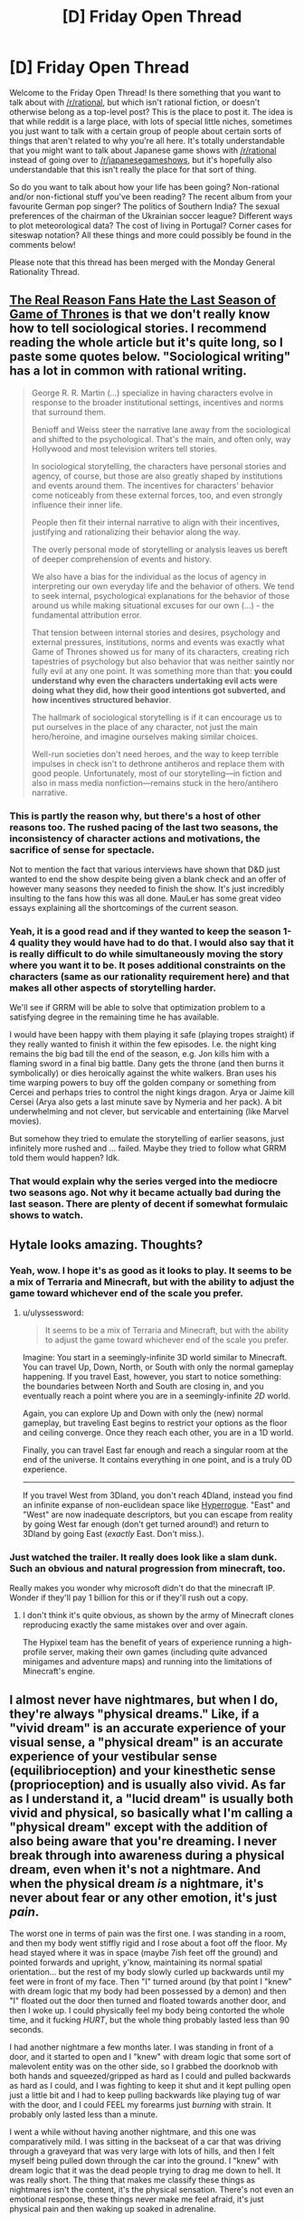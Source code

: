 #+TITLE: [D] Friday Open Thread

* [D] Friday Open Thread
:PROPERTIES:
:Author: AutoModerator
:Score: 24
:DateUnix: 1558710406.0
:DateShort: 2019-May-24
:END:
Welcome to the Friday Open Thread! Is there something that you want to talk about with [[/r/rational]], but which isn't rational fiction, or doesn't otherwise belong as a top-level post? This is the place to post it. The idea is that while reddit is a large place, with lots of special little niches, sometimes you just want to talk with a certain group of people about certain sorts of things that aren't related to why you're all here. It's totally understandable that you might want to talk about Japanese game shows with [[/r/rational]] instead of going over to [[/r/japanesegameshows]], but it's hopefully also understandable that this isn't really the place for that sort of thing.

So do you want to talk about how your life has been going? Non-rational and/or non-fictional stuff you've been reading? The recent album from your favourite German pop singer? The politics of Southern India? The sexual preferences of the chairman of the Ukrainian soccer league? Different ways to plot meteorological data? The cost of living in Portugal? Corner cases for siteswap notation? All these things and more could possibly be found in the comments below!

Please note that this thread has been merged with the Monday General Rationality Thread.


** [[https://blogs.scientificamerican.com/observations/the-real-reason-fans-hate-the-last-season-of-game-of-thrones/][The Real Reason Fans Hate the Last Season of Game of Thrones]] is that we don't really know how to tell *sociological stories*. I recommend reading the whole article but it's quite long, so I paste some quotes below. "Sociological writing" has a lot in common with rational writing.

#+begin_quote
  George R. R. Martin (...) specialize in having characters evolve in response to the broader institutional settings, incentives and norms that surround them.

  Benioff and Weiss steer the narrative lane away from the sociological and shifted to the psychological. That's the main, and often only, way Hollywood and most television writers tell stories.

  In sociological storytelling, the characters have personal stories and agency, of course, but those are also greatly shaped by institutions and events around them. The incentives for characters' behavior come noticeably from these external forces, too, and even strongly influence their inner life.

  People then fit their internal narrative to align with their incentives, justifying and rationalizing their behavior along the way.

  The overly personal mode of storytelling or analysis leaves us bereft of deeper comprehension of events and history.

  We also have a bias for the individual as the locus of agency in interpreting our own everyday life and the behavior of others. We tend to seek internal, psychological explanations for the behavior of those around us while making situational excuses for our own (...) - the fundamental attribution error.

  That tension between internal stories and desires, psychology and external pressures, institutions, norms and events was exactly what Game of Thrones showed us for many of its characters, creating rich tapestries of psychology but also behavior that was neither saintly nor fully evil at any one point. It was something more than that: *you could understand why even the characters undertaking evil acts were doing what they did, how their good intentions got subverted, and how incentives structured behavior*.

  The hallmark of sociological storytelling is if it can encourage us to put ourselves in the place of any character, not just the main hero/heroine, and imagine ourselves making similar choices.

  Well-run societies don't need heroes, and the way to keep terrible impulses in check isn't to dethrone antiheros and replace them with good people. Unfortunately, most of our storytelling---in fiction and also in mass media nonfiction---remains stuck in the hero/antihero narrative.
#+end_quote
:PROPERTIES:
:Author: onestojan
:Score: 28
:DateUnix: 1558716710.0
:DateShort: 2019-May-24
:END:

*** This is partly the reason why, but there's a host of other reasons too. The rushed pacing of the last two seasons, the inconsistency of character actions and motivations, the sacrifice of sense for spectacle.

Not to mention the fact that various interviews have shown that D&D just wanted to end the show despite being given a blank check and an offer of however many seasons they needed to finish the show. It's just incredibly insulting to the fans how this was all done. MauLer has some great video essays explaining all the shortcomings of the current season.
:PROPERTIES:
:Author: SkyTroupe
:Score: 16
:DateUnix: 1558725984.0
:DateShort: 2019-May-24
:END:


*** Yeah, it is a good read and if they wanted to keep the season 1-4 quality they would have had to do that. I would also say that it is really difficult to do while simultaneously moving the story where you want it to be. It poses additional constraints on the characters (same as our rationality requirement here) and that makes all other aspects of storytelling harder.

We'll see if GRRM will be able to solve that optimization problem to a satisfying degree in the remaining time he has available.

I would have been happy with them playing it safe (playing tropes straight) if they really wanted to finish it within the few episodes. I.e. the night king remains the big bad till the end of the season, e.g. Jon kills him with a flaming sword in a final big battle. Dany gets the throne (and then burns it symbolically) or dies heroically against the white walkers. Bran uses his time warping powers to buy off the golden company or something from Cercei and perhaps tries to control the night kings dragon. Arya or Jaime kill Cersei (Arya also gets a last minute save by Nymeria and her pack). A bit underwhelming and not clever, but servicable and entertaining (like Marvel movies).

But somehow they tried to emulate the storytelling of earlier seasons, just infinitely more rushed and ... failed. Maybe they tried to follow what GRRM told them would happen? Idk.
:PROPERTIES:
:Author: tobias3
:Score: 8
:DateUnix: 1558744825.0
:DateShort: 2019-May-25
:END:


*** That would explain why the series verged into the mediocre two seasons ago. Not why it became actually bad during the last season. There are plenty of decent if somewhat formulaic shows to watch.
:PROPERTIES:
:Author: Bowbreaker
:Score: 3
:DateUnix: 1558775437.0
:DateShort: 2019-May-25
:END:


** Hytale looks amazing. Thoughts?
:PROPERTIES:
:Author: CouteauBleu
:Score: 14
:DateUnix: 1558715699.0
:DateShort: 2019-May-24
:END:

*** Yeah, wow. I hope it's as good as it looks to play. It seems to be a mix of Terraria and Minecraft, but with the ability to adjust the game toward whichever end of the scale you prefer.
:PROPERTIES:
:Author: Lightwavers
:Score: 7
:DateUnix: 1558732612.0
:DateShort: 2019-May-25
:END:

**** u/ulyssessword:
#+begin_quote
  It seems to be a mix of Terraria and Minecraft, but with the ability to adjust the game toward whichever end of the scale you prefer.
#+end_quote

Imagine: You start in a seemingly-infinite 3D world similar to Minecraft. You can travel Up, Down, North, or South with only the normal gameplay happening. If you travel East, however, you start to notice something: the boundaries between North and South are closing in, and you eventually reach a point where you are in a seemingly-infinite /2D/ world.

Again, you can explore Up and Down with only the (new) normal gameplay, but traveling East begins to restrict your options as the floor and ceiling converge. Once they reach each other, you are in a 1D world.

Finally, you can travel East far enough and reach a singular room at the end of the universe. It contains everything in one point, and is a truly 0D experience.

--------------

If you travel West from 3Dland, you don't reach 4Dland, instead you find an infinite expanse of non-euclidean space like [[https://zenorogue.itch.io/hyperrogue][Hyperrogue]]. "East" and "West" are now inadequate descriptors, but you can escape from reality by going West far enough (don't get turned around!) and return to 3Dland by going East (/exactly/ East. Don't miss.).
:PROPERTIES:
:Author: ulyssessword
:Score: 14
:DateUnix: 1558736381.0
:DateShort: 2019-May-25
:END:


*** Just watched the trailer. It really does look like a slam dunk. Such an obvious and natural progression from minecraft, too.

Really makes you wonder why microsoft didn't do that the minecraft IP. Wonder if they'll pay 1 billion for this or if they'll rush out a copy.
:PROPERTIES:
:Author: GlueBoy
:Score: 5
:DateUnix: 1558721342.0
:DateShort: 2019-May-24
:END:

**** I don't think it's quite obvious, as shown by the army of Minecraft clones reproducing exactly the same mistakes over and over again.

The Hypixel team has the benefit of years of experience running a high-profile server, making their own games (including quite advanced minigames and adventure maps) and running into the limitations of Minecraft's engine.
:PROPERTIES:
:Author: CouteauBleu
:Score: 8
:DateUnix: 1558728007.0
:DateShort: 2019-May-25
:END:


** I almost never have nightmares, but when I do, they're always "physical dreams." Like, if a "vivid dream" is an accurate experience of your visual sense, a "physical dream" is an accurate experience of your vestibular sense (equilibrioception) and your kinesthetic sense (proprioception) and is usually also vivid. As far as I understand it, a "lucid dream" is usually both vivid and physical, so basically what I'm calling a "physical dream" except with the addition of also being aware that you're dreaming. I never break through into awareness during a physical dream, even when it's not a nightmare. And when the physical dream /is/ a nightmare, it's never about fear or any other emotion, it's just /pain/.

The worst one in terms of pain was the first one. I was standing in a room, and then my body went stiffly rigid and I rose about a foot off the floor. My head stayed where it was in space (maybe 7ish feet off the ground) and pointed forwards and upright, y'know, maintaining its normal spatial orientation... but the rest of my body slowly curled up backwards until my feet were in front of my face. Then "I" turned around (by that point I "knew" with dream logic that my body had been possessed by a demon) and then "I" floated out the door then turned and floated towards another door, and then I woke up. I could physically feel my body being contorted the whole time, and it fucking /HURT/, but the whole thing probably lasted less than 90 seconds.

I had another nightmare a few months later. I was standing in front of a door, and it started to open and I "knew" with dream logic that some sort of malevolent entity was on the other side, so I grabbed the doorknob with both hands and squeezed/gripped as hard as I could and pulled backwards as hard as I could, and I was fighting to keep it shut and it kept pulling open just a little bit and I had to keep pulling backwards like playing tug of war with the door, and I could FEEL my forearms just /burning/ with strain. It probably only lasted less than a minute.

I went a while without having another nightmare, and this one was comparatively mild. I was sitting in the backseat of a car that was driving through a graveyard that was very large with lots of hills, and then I felt myself being pulled down through the car into the ground. I "knew" with dream logic that it was the dead people trying to drag me down to hell. It was really short. The thing that makes me classify these things as nightmares isn't the content, it's the physical sensation. There's not even an emotional response, these things never make me feel afraid, it's just physical pain and then waking up soaked in adrenaline.

The last one was several months ago. Maybe January? Anyways, I dreamt that I was lying in bed in my bedroom from the house that I lived in from ages 3 to 19. My eyes were closed, but I knew where I was. I felt a presence. There was a door to the outside next to the window, which dream logic just accepted as normal because brains are stupid globs of jelly-flesh. The door opened. I "knew" with dream logic that whatever had opened the door intended to kill me. I kept my eyes closed and immediately started "believing" that it was my younger brother because "sneaking in through /my/ door" was a thing he would do sometimes so my parents wouldn't catch him (which is absolutely false and has zero basis in reality, but I was intentionally "believing" it because I "knew" that the entity could hear my thoughts and would attack immediately if It knew that I knew It was there; think HPMOR's description of an Occlumency barrier or the thing Mrs. Coulter does near the end of The Amber Spyglass). I laid there with my eyes closed pretending to believe that it was my younger brother, while the entity walked over to the side of my bed. I jerked up and swung to the left to try to start hitting/pushing/fighting the entity. The dream ended probably literally less than 2 seconds later, but in that brief window of time, I vividly saw a full-on skeleton with glowing eyes and sharp teeth, and it started *biting* my hands and my forearms, and I could physically feel the teeth penetrating my flesh. I woke up and I could feel the adrenaline soaking into my muscles, especially in the forearm area. I just so happened to be facing left with my arms outstretched, in almost the exact same position I had been in during the biting. I got up to pee, then looked at the clock and it was like 4:30am. I'd only been asleep for like 4 or 5 hours, but idk if you've ever tried to go sleep immediately after a surge of adrenaline but it just doesn't work so I just stayed up.

I have vivid dreams severals of times a week, sometimes 3 or 4 times in a single night and always at least twice a week, if not 3 or 4 times a week, and once every three to five weeks I'll have a "physical dream" where I can feel my body, and the content of those is almost always, like, I've discovered a new way of jumping. Usually it's something like either jumping straight up 10 feet, then when I land jump immediately and it's like 20 feet straight up, and repeat that until I'm 50+ feet in the air, or alternatively I'll "discover" how to jump while running and each bound get between 10 and 30 feet vertical but go forwards like 50 feet every time I jump and it feels like flying, and those ones are just radical. The jumping is always weird and different (though usually it falls into one of those two broad categories of jumping high or jumping long) and I can feel my hamstrings actually doing the jumping, and I can feel the same type of sense of acceleration as if the little hairs in my inner ear were wibbling around IRL. If the tradeoff for that is that once every 7 to 15 months I have to experience the sensation of a demon ripping my body apart, and a genie told me he could permanently poof away the "physical dream" nightmares but the rest of the dream stuff would go away too, I don't think I'd take him up on it.
:PROPERTIES:
:Author: ElizabethRobinThales
:Score: 8
:DateUnix: 1558713883.0
:DateShort: 2019-May-24
:END:

*** u/blasted0glass:
#+begin_quote
  I vividly saw a full-on skeleton with glowing eyes and sharp teeth, and it started biting my hands and my forearms
#+end_quote

That's freaking terrifying. I'm sorry you have nightmares like that; most of my nightmares tend to be boring "I Won't Make the Rent in Time" sorts of dreams.

The ability to fly and throw Ki blasts makes my fantastic dreams less nightmarish, almost no matter what happens in them. Being able to fly is my lucid dream indicator. It is not as mundane as light switches or as dangerous as checking mirrors, but I find it convenient. As far as I can tell most people in my day to day life never notice me checking if I can fly with a thought.
:PROPERTIES:
:Author: blasted0glass
:Score: 4
:DateUnix: 1558748587.0
:DateShort: 2019-May-25
:END:

**** u/ElizabethRobinThales:
#+begin_quote
  That's freaking terrifying.
#+end_quote

Honestly though the first one was the absolute worst. Like, [[https://i.pinimg.com/originals/fb/e4/54/fbe45452ea2e5a21b4b3d496cc21b446.jpg][look at this picture]] and mentally flip it so his head is right side up. Look how far dude's feet are from his head. There was a lot of unnatural bending of the spine to get my feet in front of my face.
:PROPERTIES:
:Author: ElizabethRobinThales
:Score: 2
:DateUnix: 1558749568.0
:DateShort: 2019-May-25
:END:


*** The only time I ever experienced pain in a dream was a similar situations, demons and all that. In my case it was related to sleep paralysis.

Normally I can maintain a pretty good separation between my real body and my imagined body, that time I found I couldn't move either. After warning me about the dangers of "exploring the dreaming realm" the creature decided to "teach me a lesson". Eventually I managed to get around those restrictions by influencing the environment, having an employee of the building we were in sneak up behind it and hit it.

At that point I was able to move again and quickly woke myself up.

If you find yourself lucid enough you might try just occupying another body, after all you're already disembodies, right? You could also try moving an imaginary body while you're awake, to help you find that line between your real body and what you're imagining in a dream. Ideally you'd be able to feel both.

I hear video games can help people with nightmares, I suspect that's because it's getting you used to controlling a body that isn't tied to your real body, although in your case I worry that kind of thing might affect the physicality of your dreams.
:PROPERTIES:
:Author: traverseda
:Score: 3
:DateUnix: 1558721427.0
:DateShort: 2019-May-24
:END:

**** u/ElizabethRobinThales:
#+begin_quote
  In my case it was related to sleep paralysis.
#+end_quote

When I was 3 and 4, I was /really good at dreaming/. Like, I could just decide before bed to dream and I'd do so, and it was even more like real life than the dreams I have nowadays. At some point around 4, I started having sleep paralysis, though I didn't know that's what it was or that other people experienced it until more than a decade later. I never saw humanoid shapes or felt something sitting on my chest or any of that common sleep paralysis stuff. I'd be lying in bed and feel like I hadn't gone to sleep yet, and dozens and dozens of what my 4-year-old brain decided to label as "pirates" would enter the room through the door. The "pirates" were circles - not spheres, circles - with staticky writhing outlines, and they moved along 2-D surfaces like the walls and the dresser/mirror and the ceiling. If I had to guess I'd say they were between 9 and 15 inches wide, and they mostly stayed towards the far end of the room. Of course I was very afraid of them.

At some point all that stopped and I didn't really dream particularly often for the next 15ish years, maybe once every month or two, and they weren't that vivid when I had them. However, for at least 5 years after the "pirates," I would hear voices that sounded like the living room TV was on, but it wasn't. I felt uneasy dread while listening the voices. Apparently hearing voices is another symptom of sleep paralysis.

#+begin_quote
  after all you're already disembodied, right?
#+end_quote

Nope, I definitely feel like I'm physically embodied in these dreams, that's what makes it feel so disturbing. It doesn't feel like sleep paralysis at all, it's not like I can feel my body lying in bed but it's paralyzed, I can feel my "dream body" exactly like IRL and everything that it does (or that is done to it).

#+begin_quote
  I hear video games can help people with nightmares
#+end_quote

Definitely. I've had plenty of dreams that /could/ have been nightmares, but I don't count them as such. They're like "action dreams." Situations that ought to be scary and ought to make me run away, I just play along with it and fight. Like, it's been about a year since the last time I had one of these dreams, probably because I sold my xbox like a year and a half ago, but I used to occasionally have CoD Nazi Zombies dreams where I was running around weird Escherian buildings and not even shooting the zombies, just running away from and jumping over them. I had a dream once where I was in a pizza place sitting at the table and the waiter started trying to assault me with a gun, and I ran away into the kitchen and he was chasing me, but then I turned around and started fighting him and grabbed him and started doing that "jumping over and over and getting higher and higher each time" thing and just slamming the guy into the ground every time I touched down. There was one that started off kinda scary that involved being underwater and being repeatedly charged head-on by a shark, but every time I'd just put out my hands and grab it by the nose and bounce backwards off it, and after a short time there was a "scene change" and I was suddenly just sitting on a populated beach and the dream continued like a normal dream. Situations still occasionally happen in dreams, but it's rare, and when it happens I don't really feel fear because I'm never not in control of the situation.

I have a theory that the "occasionally feeling my body get ripped apart by a demon in my sleep" thing is due to the "mind-muscle connection" thing (focusing 100% of your attention on /feeling the muscle/ as you expand/contract it). I started lifting weights just about exactly 4 years ago. The first weird "physical dream" happened a little over a year later, a few months after I started "getting it" and really working out properly instead of flailing around like a noob. I recentlyish went about 15 months (maybe?) without lifting weights due to physical/health issues and moving into an inconvenient living situation, but I started back up again about 5 months ago around the end of December or beginning of January, and the latest one with the skeleton biting me happened within six weeks of starting to lift again, in like February. So idk. It's not like I'm gonna stop lifting, even if I had a /severe/ injury that sidelined me for like 5 years, I'd still start up again when I eventually recovered, I'm gonna lift until I'm in my fukin 80s (assuming I make it that long).
:PROPERTIES:
:Author: ElizabethRobinThales
:Score: 5
:DateUnix: 1558726992.0
:DateShort: 2019-May-25
:END:

***** u/blasted0glass:
#+begin_quote
  The "pirates" were circles - not spheres, circles - with staticky writhing outlines, and they moved along 2-D surfaces like the walls and the dresser/mirror and the ceiling.
#+end_quote

That bizarre description has given me a lot of insight regarding nightmares I had when I was younger. I knew about sleep paralysis and that it made one feel hallucinatory intruders, but until I read that it didn't occur to me that my own nightmares might have ever featured sleep paralysis hallucinations.
:PROPERTIES:
:Author: blasted0glass
:Score: 3
:DateUnix: 1558748118.0
:DateShort: 2019-May-25
:END:

****** Yep. Lots of people talk about things like a "shadow man" or a demon standing at the foot of your bed, but it can be as simple as feeling like an intruder is in the room accompanied by a feeling of fear, and as complicated as feeling like you're being dragged off of your bed.
:PROPERTIES:
:Author: ElizabethRobinThales
:Score: 3
:DateUnix: 1558750086.0
:DateShort: 2019-May-25
:END:

******* "The quantum foam is full of innumerable suffering souls crying out for your help and they are going to inadvertently absorb you if you accidentally touch them" is also quite removed, but other parts of your description of pirates--"staticy", "writhing', "on the other side of the room"--made me realize what kind of hallucination it was. Also there is the literal paralysis, which I attributed to just being terrified, but which in retrospect definitely looks more like a symptom than a choice.
:PROPERTIES:
:Author: blasted0glass
:Score: 2
:DateUnix: 1558762072.0
:DateShort: 2019-May-25
:END:

******** u/ElizabethRobinThales:
#+begin_quote
  "The quantum foam is full of innumerable suffering souls crying out for your help and they are going to inadvertently absorb you if you accidentally touch them"
#+end_quote

I mean that might or might not be true and in fact /is/ true in some versions of reality if there be infinite versions of reality but /whaaaaat???/ Where did /that/ come from? Is that what you were dreaming about?
:PROPERTIES:
:Author: ElizabethRobinThales
:Score: 2
:DateUnix: 1558795640.0
:DateShort: 2019-May-25
:END:

********* That was the nightmare. I only had it a few times. Before I had heard of quantum foam, ito me it was just "practically infinitely many in that small area." The way the 'souls' were frothing points in geometric patterns and too numerous to keep track of makes quantum foam a good way to describe them, though. I remember staring at the phenomenon and getting sucked down a fractal abyss.
:PROPERTIES:
:Author: blasted0glass
:Score: 2
:DateUnix: 1558881179.0
:DateShort: 2019-May-26
:END:

********** Yeah, that definitely reminds me of little me's "pirate" problem.
:PROPERTIES:
:Author: ElizabethRobinThales
:Score: 1
:DateUnix: 1558892885.0
:DateShort: 2019-May-26
:END:


****** Oh, forgot to mention that the circles were inky black.
:PROPERTIES:
:Author: ElizabethRobinThales
:Score: 2
:DateUnix: 1558751094.0
:DateShort: 2019-May-25
:END:


*** I've been informed that the knowledge that you can feel pain in dreams is a minor infohazard, so you may want to add something to the effect of that at the top of your comment. Knowing this community, it won't do anything, but I think it may be best to have a warning up anyway.

If you want to stop the nightmares, I believe the techniques for lucid dreaming will help. They helped me, at any rate. Keep a dream journal, make it a habit to write in it immediately upon waking up, note down comment elements of a dream, make it a habit to pause and do a reality check every so often or upon seeing one of these elements---all that good stuff. By making reality checks a habit, you increase the chances that you'll do one in a dream as well. And then you'll be in control. When facing nightmares with full awareness, I tend to subvert them instead of just blasting them away or something. For example, I might make the ogre with knives for hands have a slightly dumb but caring personality, and give him a backstory, and alter his appearance a bit to match. Do these changes often enough and they'll stick eventually even when you're not aware you're dreaming.

Hope that helps.
:PROPERTIES:
:Author: Lightwavers
:Score: 3
:DateUnix: 1558733017.0
:DateShort: 2019-May-25
:END:

**** Are you telling me that the "Pinch me. I think I'm dreaming. And obviously you don't feel pain in your dreams" thing that is repeatedly used in media is actually a benevolent infohazard protection meme to maximize the amount of people who believe that you can't feel pain in dreams?
:PROPERTIES:
:Author: Bowbreaker
:Score: 11
:DateUnix: 1558776137.0
:DateShort: 2019-May-25
:END:

***** Not on purpose, but I think you could definitely see it that way.
:PROPERTIES:
:Author: Lightwavers
:Score: 2
:DateUnix: 1558801303.0
:DateShort: 2019-May-25
:END:


**** [deleted]
:PROPERTIES:
:Score: 3
:DateUnix: 1558735040.0
:DateShort: 2019-May-25
:END:

***** I can confirm that the infohazard located in the spoiler text can be picked up from learning about it.
:PROPERTIES:
:Author: Lightwavers
:Score: 1
:DateUnix: 1558735127.0
:DateShort: 2019-May-25
:END:

****** [deleted]
:PROPERTIES:
:Score: 1
:DateUnix: 1558736410.0
:DateShort: 2019-May-25
:END:

******* Unfortunately I know of no widespread study done on it. It is indeed rare, enough so that it's hard to gather a significant amount of people for more than a case study. Still, experiences do tell us something, and I am not the only one to have experiences with the phenomenon. Someone I know has experienced it after hearing the information, and while that's not ironclad proof it does square with what else we know of how dreams work.

Lucid Dreaming, by Stephen LaBerge, is a great book if you want to know more about the subject in general.

Edit: spelling.
:PROPERTIES:
:Author: Lightwavers
:Score: -1
:DateUnix: 1558740488.0
:DateShort: 2019-May-25
:END:


**** I read a few things before posting that comment.

Dream pain is /exceptionally/ uncommon. It's even more uncommon than being able to taste or smell during a dream, which is something like less than 1%. Loads of people know that /that/ is physically possible, yet none of them spontaneously start being able to smell or taste as a result of that knowledge.

Given that people don't start experiencing dream pain just by having been exposed to the knowledge that it's within the realm of possibility, I don't agree that it qualifies as an infohazard. Who informed you that it's an infohazard and what qualifies them to make such an assertion? Because the people who research this stuff for a living say that dream pain is a result of things like getting a cramp while you're asleep or having pins and needles from lying in such a way that you cut off circulation to a limb, or a result of chronic pain. The conditions necessary to produce dream pain (somatosensory stimulation like pressure or pain) /will/ produce dream pain regardless of whether or not the person exposed to those conditions is aware of that possibility, and it doesn't happen in the absence of somatosensory stimulation unless you've been targeted by .

EDIT:

Um, /targeted by/ .

EDIT:

Hmm...

I was just trying to be creepy there at the end, the pain dreams really did happen exactly as described.
:PROPERTIES:
:Author: ElizabethRobinThales
:Score: 3
:DateUnix: 1558736448.0
:DateShort: 2019-May-25
:END:

***** Hey, I am Lightwavers source, thanks to Noumero for paging me.

I did get the first and only pain dreams in my life after being told that dream pain knowledge can be contagious by a friend, duration about a week, mild pain. Since then I've sent out word to 80 people here on [[/r/rational]] and asked them to please report back to me either positive and negative status. One third of people reported back, mostly negative.

3 were already naturally experiencing the phenomenon, so we have ridiculously high baserate here on the sub or rolled REALLY well with the small survey size. Two reported having started pain dreams.

One of these described their experience as "extreme pain, one week of pure torture".

Ergo: low infection rate (lower than naturally occuring), shortness of experienced period seems pretty safe, but the one outlier of "extreme pain" makes me wary to go parade this around.
:PROPERTIES:
:Author: SvalbardCaretaker
:Score: 4
:DateUnix: 1558773042.0
:DateShort: 2019-May-25
:END:

****** If this /is/ an infohazard (which it isn't) then it's one of the most /extraordinarily poorly/ contained infohazards.

#+begin_quote
  [[https://www.reddit.com/r/LucidDreaming/comments/7223vb/can_you_feel_pain_in_a_lucid_dream/]]

  [[https://www.reddit.com/r/nosleep/comments/2v6wy8/i_felt_pain_in_a_dream/]]

  [[https://www.reddit.com/r/LucidDreaming/comments/ahptsw/pain_in_dreams/]]

  [[https://www.reddit.com/r/Dreams/comments/ab8mo6/intense_physical_pain_in_my_dream/]]

  [[https://www.reddit.com/r/explainlikeimfive/comments/1scew9/why_can_i_feel_physical_pain_in_dreams/]]

  [[https://www.reddit.com/r/LucidDreaming/comments/6ythy6/do_you_feel_pain_in_dreams/]]

  [[https://www.reddit.com/r/LucidDreaming/comments/15macj/does_physical_pain_feel_real_in_your_dreams/]]

  [[https://www.reddit.com/r/LucidDreaming/comments/21837g/who_else_experiences_physical_pain_while_dreaming/]]

  [[https://www.reddit.com/r/LucidDreaming/comments/2it70g/have_you_ever_felt_real_pain_in_your_dreams/]]

  [[https://www.reddit.com/r/Dreams/comments/82ajcn/dreams_involving_intense_physical_pain/]]

  [[https://www.reddit.com/r/Dreams/comments/a69xk9/feeling_pain_in_dreams/]]

  [[https://www.reddit.com/r/Dreams/comments/b2n7am/felt_physical_pain_in_my_dream/]]

  [[https://www.reddit.com/r/LucidDreaming/comments/bfzep2/can_you_feel_physical_pain_in_lucid_dream/]]

  [[https://www.reddit.com/r/Dreams/comments/bs90bv/feeling_pain_from_a_dream_after_waking_up/]]

  [[https://www.reddit.com/r/Dreams/comments/awhdia/can_anyone_else_taste_smell_feel_pain_and_read_in/]]

  [[https://www.reddit.com/r/Dreams/comments/ankiz3/horrible_pain/]]

  [[https://www.reddit.com/r/Dreams/comments/95w9nb/have_you_ever_experienced_physical_pain_in_dreams/]]

  [[https://www.reddit.com/r/Dreams/comments/a4882c/i_could_feel_the_pain_in_my_sleep/]]

  [[https://www.reddit.com/r/Dreams/comments/bnf2cl/can_you_feel_pain_in_your_dreams/]]
#+end_quote

I'm sure I could find dozens and dozens more, but I think I've made my point.

This seems to be a "prominent" lucid dreaming website:

#+begin_quote
  [[https://www.world-of-lucid-dreaming.com/can-you-feel-pain-in-lucid-dreams.html]]
#+end_quote

They don't seem to have any problem propagating that information.

According to this...

#+begin_quote
  [[https://www.researchgate.net/publication/298430929_The_Nature_and_Prevalence_of_Pain_in_Dreams]]
#+end_quote

... close to 50% of people report having experienced dream pain at least once, which is much more in line with the abundance of self-reporting across reddit than whatever other thing I read that implanted the "rarer than 1%" idea in my head, probably this:

[[https://pdfs.semanticscholar.org/d277/b3611b5dc060b219fc8f9d1bc1a47c949a19.pdf]]

Another article citing 1%:

#+begin_quote
  [[https://pdfs.semanticscholar.org/4c1a/47dd3d548d872c96cd0bfa80788088117b40.pdf][Although some theorists have suggested that pain sensations cannot be part of the dreaming world, research has shown that pain sensations occur in about 1% of the dreams in healthy persons and in about 30% of patients with acute, severe pain.]]
#+end_quote

They /could/ be compatible, if 50 out of 100 people reported having had at least one pain dream but 5000 total dreams were recorded (ie 50 dreams recorded per person).

There's this as well:

[[https://journals.ub.uni-heidelberg.de/index.php/IJoDR/article/view/9074/2922]]

I am still unconvinced by what has been presented to my by you and by [[/u/Lightwavers]] as evidence.
:PROPERTIES:
:Author: ElizabethRobinThales
:Score: 2
:DateUnix: 1558801429.0
:DateShort: 2019-May-25
:END:

******* Just because an infohazard is poorly contained does not mean it isn't an infohazard. Your sources back up the statement that pain in dream is something people experience. All we need now is a study testing whether the frequency increases when people are told about the phenomenon. Since you won't accept anecdotes (which is fair) we could set up a poll over the internet or raise awareness until it catches an actual scientist's attention.
:PROPERTIES:
:Author: Lightwavers
:Score: 3
:DateUnix: 1558801731.0
:DateShort: 2019-May-25
:END:

******** You go ahead and feel free to do whatever it is you think you need to do. Please try not to embarrass yourself (and by extension the wider "rational" community) by pestering actual scientists and kicking off another Basilisk situation.
:PROPERTIES:
:Author: ElizabethRobinThales
:Score: 1
:DateUnix: 1558802179.0
:DateShort: 2019-May-25
:END:

********* You seem antagonistic. Please try to calm down. I'm not an enemy tribe. If you were honestly curious about the outcome I believe you would support this instead of ridiculing the idea of experimenting.
:PROPERTIES:
:Author: Lightwavers
:Score: 4
:DateUnix: 1558802417.0
:DateShort: 2019-May-25
:END:

********** Like I said, broheim, you go ahead and feel free to do whatever it is you think you need to do.
:PROPERTIES:
:Author: ElizabethRobinThales
:Score: 0
:DateUnix: 1558802572.0
:DateShort: 2019-May-25
:END:

*********** You seem oddly dismissive. You care enough about the subject to argue with a stranger on Reddit, but not enough to see an actual experiment through?
:PROPERTIES:
:Author: Lightwavers
:Score: 4
:DateUnix: 1558802732.0
:DateShort: 2019-May-25
:END:

************ u/ElizabethRobinThales:
#+begin_quote
  All we need now is a study testing whether the frequency increases when people are told about the phenomenon.
#+end_quote

See this comment:

[[https://www.reddit.com/r/rational/comments/bsi11p/d_friday_open_thread/eorf0r3/]]
:PROPERTIES:
:Author: ElizabethRobinThales
:Score: 1
:DateUnix: 1558806249.0
:DateShort: 2019-May-25
:END:

************* Awesome, so you just proved it correct.

#+begin_quote
  Only 17.6 percent of the number of people who had experienced a pain dream before in their lives had another one after being told it was possible.
#+end_quote

This proves that the infohazard can be spread memetically.
:PROPERTIES:
:Author: Lightwavers
:Score: 2
:DateUnix: 1558822473.0
:DateShort: 2019-May-26
:END:

************** You need to work on your reading comprehension.
:PROPERTIES:
:Author: ElizabethRobinThales
:Score: 1
:DateUnix: 1558822549.0
:DateShort: 2019-May-26
:END:

*************** One of us certainly does.
:PROPERTIES:
:Author: Lightwavers
:Score: 2
:DateUnix: 1558822594.0
:DateShort: 2019-May-26
:END:

**************** Yeah, /you./
:PROPERTIES:
:Author: ElizabethRobinThales
:Score: 1
:DateUnix: 1558822608.0
:DateShort: 2019-May-26
:END:


************** Let's try that again.

Explain /how/ X proves Y, please.
:PROPERTIES:
:Author: ElizabethRobinThales
:Score: 1
:DateUnix: 1558822671.0
:DateShort: 2019-May-26
:END:

*************** u/Lightwavers:
#+begin_quote
  ...17.6 percent of the number of people who had experienced a pain dream before in their lives had another one after being told it was possible.
#+end_quote

So ... there you go?
:PROPERTIES:
:Author: Lightwavers
:Score: 2
:DateUnix: 1558822827.0
:DateShort: 2019-May-26
:END:

**************** Wow. You really /are/ dense. Lemme try rewording that since you seem to be having a hard time with it.

#+begin_quote
  At the beginning of the study, 185 people were told that it is possible to feel pain in a dream.

  91 of those people reported that they had had a pain dream at some point in their life before the study began.

  16 people had a pain dream over the course of the study.

  16 is 17.6% of 91.
#+end_quote

All 16 of those people could've been from the group that hadn't had a pain dream before. I doubt it, because I suspect that people prone to it are prone to it and people not prone to it aren't prone to it, but I'll grant that to you for the sake of argument. That would've meant that 17.6% of the newly-informed people experienced a pain dream after having been exposed to the information that it is possible to experience a pain dream. /But 50% of people experience pain dreams at some point in their lives./ Do you see the problem there? Hint: 17 is less than 50.

You latched onto something you thought was a "gotcha!" quote, and utterly failed to acknowledge the most important part.

Within the group of "people with severe burns or chronic pain," roughly 30% of their dreams are pain dreams. That's about the same as experimentally induced pain dreams caused by purposefully cutting off a subject's circulation with a blood pressure cuff.

Within the group of "people who experience pain dreams not caused by somatosensory stimulation," like 1% of their dreams are pain dreams. [My own original thinking, not part of any studies mentioned: Any given dream has a 1% or lower chance of being a pain dream. Most people don't have very good dream recall. It's entirely possible that literally every human has pain dreams, and the 50% who report having had pain dreams are just people who have better dream recall than average.]

Within the group of "people who experienced a pain dream over the course of the study we're discussing," 1 out of 16 of their dreams was a pain dream. 1 dream is the minimum. You can't have half a dream. Therefore, 6% is the lowest it would've been physically possible to record. You'd have to have 96 or 104 recorded dreams to get down to one dream being 1%. If they were having an average of 8 dreams a week, that would've required running the study for 12 or 13 weeks. They ran it for two weeks. Feel free to approach a scientist and ask them to try to replicate the study but run it for 3 months instead of 2 weeks, but they're going to give you an emphatic and resounding "NO," so for now this study is the best you're going to get, and there's still the fact that only 8.6% of the participants had a pain dream even though 50% of the participants had had one before in their lives and all of them were primed with the knowledge that it's possible to experience a pain dream.

At this point you're just being willfully ignorant.
:PROPERTIES:
:Author: ElizabethRobinThales
:Score: 1
:DateUnix: 1558824330.0
:DateShort: 2019-May-26
:END:

***************** u/Lightwavers:
#+begin_quote
  /could've/ been from the group that hadn't had a pain dream before. (Emphasis added.)
#+end_quote

Your conclusions are reached from speculation. Especially:

#+begin_quote
  I doubt it, because I suspect that people prone to it are prone to it and people not prone to it aren't prone to it
#+end_quote

Which is an assertion without evidence. There may be some overlap, but unless you have some actual proof the experiment points toward the memetic transfer hypothesis.
:PROPERTIES:
:Author: Lightwavers
:Score: 2
:DateUnix: 1558824527.0
:DateShort: 2019-May-26
:END:

****************** Yeah, you /definitely/ have a problem with reading comprehension.
:PROPERTIES:
:Author: ElizabethRobinThales
:Score: 1
:DateUnix: 1558824588.0
:DateShort: 2019-May-26
:END:

******************* Insults are not arguments.
:PROPERTIES:
:Author: Lightwavers
:Score: 1
:DateUnix: 1558828127.0
:DateShort: 2019-May-26
:END:

******************** It's not an insult, it's an observation.
:PROPERTIES:
:Author: ElizabethRobinThales
:Score: 0
:DateUnix: 1558834630.0
:DateShort: 2019-May-26
:END:

********************* Observations are generally based on facts.
:PROPERTIES:
:Author: Lightwavers
:Score: 1
:DateUnix: 1558834694.0
:DateShort: 2019-May-26
:END:

********************** Yep, they sure are.
:PROPERTIES:
:Author: ElizabethRobinThales
:Score: 0
:DateUnix: 1558835588.0
:DateShort: 2019-May-26
:END:


******* A) Its of course only a infohazard here under [[/r/rational]] type folks. Most people aren't even familiar with the concept of an infohazard, let alone do they register the strong emotional response that for some of us are intuitive.

I suspect that the strong emotional response to this type of information is also responsible for it; you react in your sleep to this distressing event by dreaming about it, similar to other stressful events in ones life.

B) Its also an incredibly light hazard. Infection rates are rather low, length of acute infection is short (1 week or so), inflicted pain is pretty low. The one outlier does warrant a bit more caution in my opinion. But then I am very pain averse, and people who cheat on their partners in monogamous relationships or pig factory farmers inflict much more pain than a successful transmission every single day without a care in the world.

3) It is a psychological phenomenon, and self-reporting is the main and only practical route for detecting these in the first place. I get that you are sceptical and of course I'd love to see a goldstandard study with large N done on it.

I have experienced this, as has my friend who told me about it >10 years ago. I have no written record of my dream back then, and could have fabricated that too. Some others who I do not know personally have reported these experiences back to me. Still, epistemic and evidence status from outside view: questionable.
:PROPERTIES:
:Author: SvalbardCaretaker
:Score: 1
:DateUnix: 1559228864.0
:DateShort: 2019-May-30
:END:


***** Paging [[/u/SvalbardCaretaker][u/SvalbardCaretaker]], who did some amateur research on the subject.
:PROPERTIES:
:Author: Noumero
:Score: 2
:DateUnix: 1558747844.0
:DateShort: 2019-May-25
:END:


***** I do have evidence that this qualifies as an infohazard (a minor one, for the reasons you mentioned, but still). Someone I know did not experience pain in his dreams before learning about it. Now, he was able to lucid dream, so it may not be as easy to transfer the hazard as simply telling someone the information. It is still a risk, though.

Now as to being able to taste or smell, is that figure reported by people or examined more directly? What I know says it's the former, since every human on Earth dreams, even if they forget them easily, and the experiences tend to feel more real under certain circumstances. Everyone should be able to learn to experience with every sense during dreams. It takes practice and effort, but someone would need to have an exceptionally alien brain to not even be /able/ to.
:PROPERTIES:
:Author: Lightwavers
:Score: 0
:DateUnix: 1558740798.0
:DateShort: 2019-May-25
:END:

****** I am unconvinced by what you have presented as evidence.
:PROPERTIES:
:Author: ElizabethRobinThales
:Score: 2
:DateUnix: 1558742995.0
:DateShort: 2019-May-25
:END:

******* Why? What is your standard?
:PROPERTIES:
:Author: Lightwavers
:Score: 1
:DateUnix: 1558752857.0
:DateShort: 2019-May-25
:END:

******** It's certainly not "hey, some dude I'm acquainted with (you wouldn't know him, he goes to another school) made a claim, and I believe him." I really don't trust people involved in the lucid dreaming community to have any knowledge about how dreams work, anyways. Too mystical and full of pseudoscience.
:PROPERTIES:
:Author: ElizabethRobinThales
:Score: 4
:DateUnix: 1558754108.0
:DateShort: 2019-May-25
:END:

********* Well you obviously wouldn't know him, unless by some unlikely chance you live near me. His name's Ian if that helps, though you can replicate it if you want. All it would take is some experience in lucid dreaming and intent to experience pain. Read LaBerge's book, he does actual scientific experiments in it.
:PROPERTIES:
:Author: Lightwavers
:Score: 1
:DateUnix: 1558756029.0
:DateShort: 2019-May-25
:END:

********** u/ElizabethRobinThales:
#+begin_quote
  Well you obviously wouldn't know him, unless by some unlikely chance you live near me.
#+end_quote

[[/r/woosh]]?

Is joke. The pubescent/prepubescent human male will make a claim of having a girlfriend in order to gain/preserve social standing among his peer group. His peer group will demand verification, and he'll say "you wouldn't know her, she goes to another school."

#+begin_quote
  intent to experience pain
#+end_quote

If you /purposefully intend to experience pain/ during a lucid dream then that's your own fault, not an infohazard causing you to /involuntarily/ experience pain.

#+begin_quote
  Read LaBerge's book, he does actual scientific experiments in it.
#+end_quote

Then you ought to be able to cite his studies, right?
:PROPERTIES:
:Author: ElizabethRobinThales
:Score: 0
:DateUnix: 1558758459.0
:DateShort: 2019-May-25
:END:

*********** Eh, I tend to take people at face value. It's easier that way. Assuming people are saying the opposite of what they mean becomes tiring.

You are missing the point. The experiment would be to prove that you---that anyone---can experience pain or other senses in dreams, which you seemed to doubt.

Yeah, but I recommended the book more to help you understand how to lucid dream. He doesn't go into the whole pain in dreams thing, he instead proves the existence and methods of lucid dreams through various controlled experiments.
:PROPERTIES:
:Author: Lightwavers
:Score: 1
:DateUnix: 1558759229.0
:DateShort: 2019-May-25
:END:

************ Uh, yeah. Okay. I'm going to bed now.
:PROPERTIES:
:Author: ElizabethRobinThales
:Score: 2
:DateUnix: 1558759330.0
:DateShort: 2019-May-25
:END:

************* [deleted]
:PROPERTIES:
:Score: 1
:DateUnix: 1558759444.0
:DateShort: 2019-May-25
:END:

************** I don't do that stuff. I don't do reality checks either. None of this is new information to me, I got really excited about it like 10 years ago in college and read all the crap about lucid dreaming and it's whatever, I'm perfectly capable of dreaming just fine on my own without help, thanks.
:PROPERTIES:
:Author: ElizabethRobinThales
:Score: 2
:DateUnix: 1558759538.0
:DateShort: 2019-May-25
:END:

*************** You sound hurt. Is everything alright?
:PROPERTIES:
:Author: Lightwavers
:Score: 0
:DateUnix: 1558760757.0
:DateShort: 2019-May-25
:END:

**************** I sounded /annoyed/.

#+begin_quote
  [you seemed to doubt] that you - that anyone - can experience pain or other senses in dreams
#+end_quote

Where? Who said anything about that?

#+begin_quote
  I recommended the book more to help you understand how to lucid dream... he instead proves the existence and methods of lucid dreams
#+end_quote

Like I said, I read all about lucid dreaming 10 years ago. /As if keeping a dream journal and doing reality checks is some sort of hidden secret revelation that only a select few know about./ And who doesn't believe there's such a thing as lucid dreaming?
:PROPERTIES:
:Author: ElizabethRobinThales
:Score: 1
:DateUnix: 1558795511.0
:DateShort: 2019-May-25
:END:

***************** But why are you annoyed? Your tone makes me think the feeling is based in something unhealthy.

Were you not the one who said that less than 1% of people can smell or feel in dreams? If not, I apologize.

They are, actually. Surprisingly few people know about them. An obvious trick to someone who knows it may be a revelation to someone who doesn't. Better to tell someone something they already know if it spreads beneficial information.
:PROPERTIES:
:Author: Lightwavers
:Score: 1
:DateUnix: 1558801523.0
:DateShort: 2019-May-25
:END:

****************** I was annoyed because you said "The experiment would be to prove that you---that anyone---can experience pain or other senses in dreams, which you seemed to doubt." That's simply false.

Saying "I am convinced that dream pain cannot be memetically transferred" is in no way similar to saying "I doubt that people can experience pain or other senses in dreams." Not even close.

And then you said "Yeah, but I recommended the book more to help you understand how to lucid dream. He doesn't go into the whole pain in dreams thing, he instead proves the existence and methods of lucid dreams through various controlled experiments." I mentioned lucid dreams in the original post. That means I know what lucid dreams are.
:PROPERTIES:
:Author: ElizabethRobinThales
:Score: 1
:DateUnix: 1558801952.0
:DateShort: 2019-May-25
:END:

******************* Which part? My assertion is true. Did you already know?

That's not what I was talking about. I was referring to the 1% figure, which is false.

Sure, but it doesn't mean you know everything about them. His book is informative even to those experienced in the subject.
:PROPERTIES:
:Author: Lightwavers
:Score: 1
:DateUnix: 1558802265.0
:DateShort: 2019-May-25
:END:

******************** u/ElizabethRobinThales:
#+begin_quote
  Which part?
#+end_quote

The part where you asserted that I seemed to doubt that pain can be experienced in a dream. Which is a /really weird thing to assert/ considering the content of my original post.

#+begin_quote
  Sure, but it doesn't mean you know everything about them.
#+end_quote

Yeah, that attitude, I find that extremely annoying.
:PROPERTIES:
:Author: ElizabethRobinThales
:Score: 1
:DateUnix: 1558802515.0
:DateShort: 2019-May-25
:END:

********************* Your assertion: roughly 1% of people can smell or feel in dreams. Yes?

One can always learn more. If you find that annoying than I think you're in the wrong subreddit.
:PROPERTIES:
:Author: Lightwavers
:Score: 1
:DateUnix: 1558802839.0
:DateShort: 2019-May-25
:END:

********************** u/ElizabethRobinThales:
#+begin_quote
  Your assertion: roughly 1% of people can smell or feel in dreams. Yes?
#+end_quote

I didn't assert that, I read it in a study and relayed it here. And I worded it poorly.

#+begin_quote
  It's even more uncommon than being able to taste or smell during a dream, which is something like less than 1%.
#+end_quote

That has nothing to do with how many people can smell or feel in a dream, it's the percent of all dreams with that sort of content. 50% of people have had at least one dream where they experienced real pain. But each of those people has had thousands upon thousands of dreams each over the course of their lives. I wasn't sure of that at the time which is why I worded it ambiguously.

#+begin_quote
  One can always learn more.
#+end_quote

Yeah, you can, and you can learn a lot more from actually researching it than by taking some rando on reddit at their word. Did you look at those studies I included with that other comment? You seem to be pretty convinced that you know as much as you need to know about this subject - even though every legitimate study I've been able to find contradicts you - and you don't seem open to /anything/ which contradicts your assertions. Is that rational?
:PROPERTIES:
:Author: ElizabethRobinThales
:Score: 1
:DateUnix: 1558803839.0
:DateShort: 2019-May-25
:END:

*********************** None of those studies contradicted my assertions. Not a single one.
:PROPERTIES:
:Author: Lightwavers
:Score: 1
:DateUnix: 1558804311.0
:DateShort: 2019-May-25
:END:

************************ u/ElizabethRobinThales:
#+begin_quote
  METHOD: One hundred and eighty-five participants completed a battery of questionnaires and recorded their dreams for two consecutive weeks.

  RESULTS: Retrospective responses to the questionnaire indicate that close to 50% of individuals report having experienced pain in their dreams at least once. A total of 3045 dreams were reported in the home dream logs. Eighteen of these dreams contained unambiguous references to the subject experiencing pain.
#+end_quote

Later...

#+begin_quote
  After indicating interest, participants were contacted by telephone and asked to attend an information meeting. At the meeting, *the research was briefly explained* [emphasis mine], *the role of the participants was clarified* [emphasis mine] and two research protocols were distributed.
#+end_quote

And...

#+begin_quote
  The Sleep/Dream Questionnaire included one question that asked “Have you ever experienced sensations of physical pain in your dreams? If so, please describe”.
#+end_quote

And...

#+begin_quote
  Ninety-one of the 185 participants (49.2%) indicated on the Sleep/Dream Questionnaire that they had experienced pain in their dreams at least once.
#+end_quote

And...

#+begin_quote
  During the two-week period of home dream recording, participants reported a mean of 16.5 dreams each (SD=7.3) for a total of 3045 dreams... Sixteen participants (five men and 11 women) (8.6%) reported a total of 18 pain dreams; two of these female participants each reported two pain dreams.
#+end_quote

So they told like 200 people "hey, it's possible to have pain in your dreams" and like 100 of them had had dream pain at least once before in their lives, and even with that priming, fewer than 20 people had /one single pain dream/ out of 17 dreams over a period of two weeks. Only 17.6 percent of the number of people who had experienced a pain dream before in their lives had another one after being told it was possible.

18 out of 3045 is 0.6%. Why did the number of pain dreams recorded in this study resemble the number of pain dreams recorded in the general population? If your assertion were correct, we would expect the number of pain dreams in this study to be higher because this was a population of people who were /explicitly/ informed that it's possible to have a pain dream.

EDIT:

There are two things I'd like to head off preemptively.

#+begin_quote
  "Two females had /two pain dreams each/"
#+end_quote

Yeah I left out some stuff about how females are statistically more likely to experience pain dreams than are males, the study is seven pages long, can't include literally /everything/.

#+begin_quote
  1 pain dream out of 16 recorded dreams is 6%. 6% is /WAY HIGHER/ than 1%.
#+end_quote

One dream is the minimum. You can't have half a dream. Therefore, 6% is the lowest it would've been physically possible to record. You'd have to have 96 or 104 recorded dreams to get down to one dream being 1%. If they were having an average of 8 dreams a week, that would've required running the study for 12 or 13 weeks. They ran it for two weeks. Feel free to approach a scientist and ask them to try to replicate the study but run it for 3 months instead of 2 weeks, but they're going to give you an emphatic and resounding "NO," so for now this study is the best you're going to get, and there's still the fact that only 8.6% of the participants had a pain dream even though 50% of the participants had had one before in their lives and all of them were primed with the knowledge that it's possible to experience a pain dream.
:PROPERTIES:
:Author: ElizabethRobinThales
:Score: 1
:DateUnix: 1558805816.0
:DateShort: 2019-May-25
:END:


** Does anyone know of good resources for ornate fonts? I don't mean fancy fonts or calligraphy, but rather the very elaborate letters you sometimes see at the beginning of a chapter which are as big as the following paragraph. Those are called drop caps and I was hoping to find examples of them for research.
:PROPERTIES:
:Author: xamueljones
:Score: 7
:DateUnix: 1558753421.0
:DateShort: 2019-May-25
:END:

*** The greatest example I know of are in the original language Never Ending Story. Every chapter starts with the next letter of the alphabet, takes a whole page, and is incorporated in beautiful chapter-relevant artwork.

[[https://annesleselisten.files.wordpress.com/2013/12/101_0179.jpg][Here's B]].
:PROPERTIES:
:Author: Bowbreaker
:Score: 7
:DateUnix: 1558775227.0
:DateShort: 2019-May-25
:END:


*** Look up "drop cap fonts." Not sure if you mean historical usages of drop caps, but font sites have lots of [[https://www.1001fonts.com/decorative+drop-caps-fonts.html][examples]] that you can use in Office.
:PROPERTIES:
:Author: nytelios
:Score: 1
:DateUnix: 1558884252.0
:DateShort: 2019-May-26
:END:


** Has anyone seen the new Aladdin movie? I watched it yesterday and kept thinking how ripe for munchkinry that simple premise can be. The movie itself exploits that potential a bit more as for example, Jafar being turned into a genie is the result of Genie interpreting the wish in a clever way, rather than his exact wording. Well, the movie isn't great or anything, but it made me wish there was a rational Aladdin or generally One Thousand and One Nights kind of setting story.
:PROPERTIES:
:Author: SimoneNonvelodico
:Score: 2
:DateUnix: 1558956700.0
:DateShort: 2019-May-27
:END:

*** [[https://archiveofourown.org/works/4637439/chapters/10575111]] this has been posted before.
:PROPERTIES:
:Author: All_in_bad_taste
:Score: 6
:DateUnix: 1558958095.0
:DateShort: 2019-May-27
:END:

**** Thanks!
:PROPERTIES:
:Author: SimoneNonvelodico
:Score: 1
:DateUnix: 1558958113.0
:DateShort: 2019-May-27
:END:


*** [[https://www.youtube.com/watch?v=-77cUxba-aA][Twisted: the Untold Story of a Royal Vizier]] might help scratch that itch.
:PROPERTIES:
:Author: thekevjames
:Score: 2
:DateUnix: 1560655159.0
:DateShort: 2019-Jun-16
:END:

**** Watched it already quite some time ago, loved it!
:PROPERTIES:
:Author: SimoneNonvelodico
:Score: 1
:DateUnix: 1560674768.0
:DateShort: 2019-Jun-16
:END:
